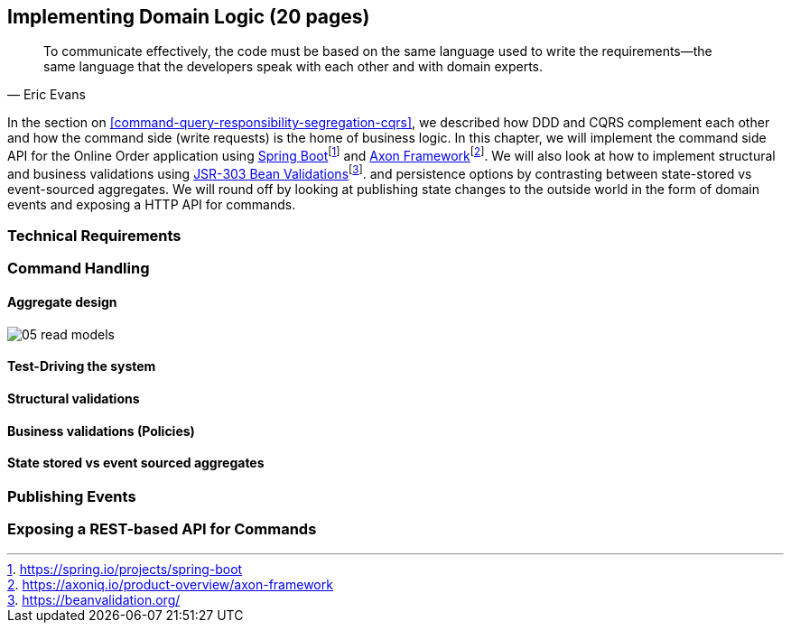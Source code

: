 ifndef::imagesdir[:imagesdir: ../images]

== Implementing Domain Logic (20 pages)

[quote, Eric Evans]
To communicate effectively, the code must be based on the same language used to write the requirements—the same language that the developers speak with each other and with domain experts.

In the section on <<command-query-responsibility-segregation-cqrs>>, we described how DDD and CQRS complement each other and how the command side (write requests) is the home of business logic. In this chapter, we will implement the command side API for the Online Order application using https://spring.io/projects/spring-boot[Spring Boot]footnote:[https://spring.io/projects/spring-boot] and https://axoniq.io/product-overview/axon-framework[Axon Framework]footnote:[https://axoniq.io/product-overview/axon-framework]. We will also look at how to implement structural and business validations using https://beanvalidation.org/[JSR-303 Bean Validations]footnote:[https://beanvalidation.org/]. and persistence options by contrasting between state-stored vs event-sourced aggregates. We will round off by looking at publishing state changes to the outside world in the form of domain events and exposing a HTTP API for commands.

=== Technical Requirements

=== Command Handling

==== Aggregate design

image::event-storming/05-read-models.png[]

==== Test-Driving the system

==== Structural validations

==== Business validations (Policies)

==== State stored vs event sourced aggregates

=== Publishing Events

=== Exposing a REST-based API for Commands


